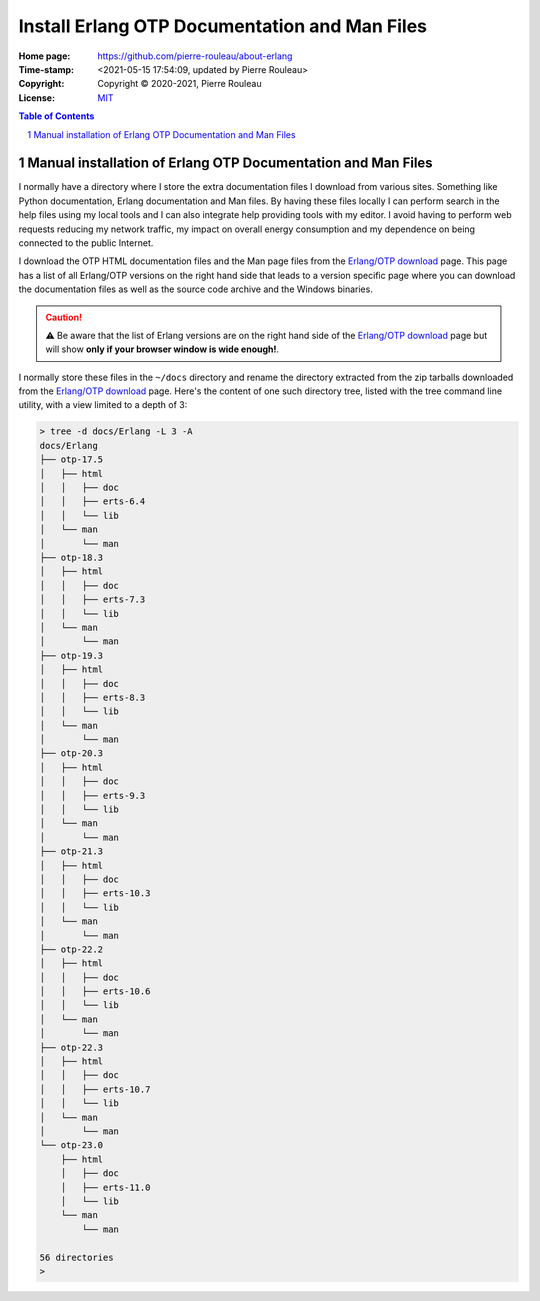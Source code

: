 ==============================================
Install Erlang OTP Documentation and Man Files
==============================================

:Home page: https://github.com/pierre-rouleau/about-erlang
:Time-stamp: <2021-05-15 17:54:09, updated by Pierre Rouleau>
:Copyright:  Copyright © 2020-2021, Pierre Rouleau
:License: `MIT <../LICENSE>`_

.. contents::  **Table of Contents**
.. sectnum::

.. ---------------------------------------------------------------------------


Manual installation of Erlang OTP Documentation and Man Files
-------------------------------------------------------------

I normally have a directory where I store the extra documentation files I
download from various sites.  Something like Python documentation, Erlang
documentation and Man files.  By having these files locally I can perform
search in the help files using my local tools and I can also integrate help
providing tools with my editor.  I avoid having to perform web requests
reducing my network traffic, my impact on overall energy consumption and
my dependence on being connected to the public Internet.

I download the OTP HTML documentation files and the Man page files from
the `Erlang/OTP download`_  page.  This page has a list of all Erlang/OTP
versions on the right hand side that leads to a version specific page where
you can download the documentation files as well as the source code archive and
the Windows binaries.

.. caution::
   ⚠️  Be aware that the list of Erlang versions are on the right hand
   side of the `Erlang/OTP download`_ page but will show **only if
   your browser window is wide enough!**.

I normally store these files in the ``~/docs`` directory and rename the
directory extracted from the zip tarballs downloaded from the `Erlang/OTP
download`_ page.  Here's the content of one such directory tree, listed with
the tree command line utility, with a view limited to a depth of 3:

.. code:: shell


    > tree -d docs/Erlang -L 3 -A
    docs/Erlang
    ├── otp-17.5
    │   ├── html
    │   │   ├── doc
    │   │   ├── erts-6.4
    │   │   └── lib
    │   └── man
    │       └── man
    ├── otp-18.3
    │   ├── html
    │   │   ├── doc
    │   │   ├── erts-7.3
    │   │   └── lib
    │   └── man
    │       └── man
    ├── otp-19.3
    │   ├── html
    │   │   ├── doc
    │   │   ├── erts-8.3
    │   │   └── lib
    │   └── man
    │       └── man
    ├── otp-20.3
    │   ├── html
    │   │   ├── doc
    │   │   ├── erts-9.3
    │   │   └── lib
    │   └── man
    │       └── man
    ├── otp-21.3
    │   ├── html
    │   │   ├── doc
    │   │   ├── erts-10.3
    │   │   └── lib
    │   └── man
    │       └── man
    ├── otp-22.2
    │   ├── html
    │   │   ├── doc
    │   │   ├── erts-10.6
    │   │   └── lib
    │   └── man
    │       └── man
    ├── otp-22.3
    │   ├── html
    │   │   ├── doc
    │   │   ├── erts-10.7
    │   │   └── lib
    │   └── man
    │       └── man
    └── otp-23.0
        ├── html
        │   ├── doc
        │   ├── erts-11.0
        │   └── lib
        └── man
            └── man

    56 directories
    >


.. _Erlang/OTP download: https://www.erlang.org/downloads


.. ---------------------------------------------------------------------------
